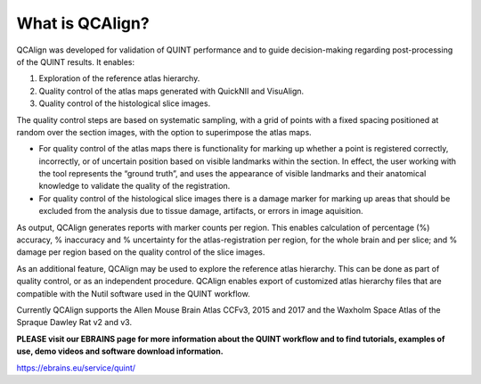 **What is QCAlign?**
====================

QCAlign was developed for validation of QUINT performance and to guide decision-making regarding post-processing of the QUINT results. It enables:

1.	Exploration of the reference atlas hierarchy.

2.	Quality control of the atlas maps generated with QuickNII and VisuAlign.

3.	Quality control of the histological slice images.

The quality control steps are based on systematic sampling, with a grid of points with a fixed spacing positioned at random over the section images, with the option to superimpose the atlas maps. 

- For quality control of the atlas maps there is functionality for marking up whether a point is registered correctly, incorrectly, or of uncertain position based on visible landmarks within the section. In effect, the user working with the tool represents the “ground truth”, and uses the appearance of visible landmarks and their anatomical knowledge to validate the quality of the registration. 

- For quality control of the histological slice images there is a damage marker for marking up areas that should be excluded from the analysis due to tissue damage, artifacts, or errors in image aquisition. 

As output, QCAlign generates reports with marker counts per region. This enables calculation of percentage (%) accuracy, % inaccuracy and % uncertainty for the atlas-registration per region, for the whole brain and per slice; and % damage per region based on the quality control of the slice images. 

As an additional feature, QCAlign may be used to explore the reference atlas hierarchy. This can be done as part of quality control, or as an independent procedure. QCAlign enables export of customized atlas hierarchy files that are compatible with the Nutil software used in the QUINT workflow. 

Currently QCAlign supports the Allen Mouse Brain Atlas CCFv3, 2015 and 2017 and the Waxholm Space Atlas of the Spraque Dawley Rat v2 and v3. 

**PLEASE visit our EBRAINS page for more information about the QUINT workflow and to find tutorials, examples of use, demo videos and software download information.** 

https://ebrains.eu/service/quint/
